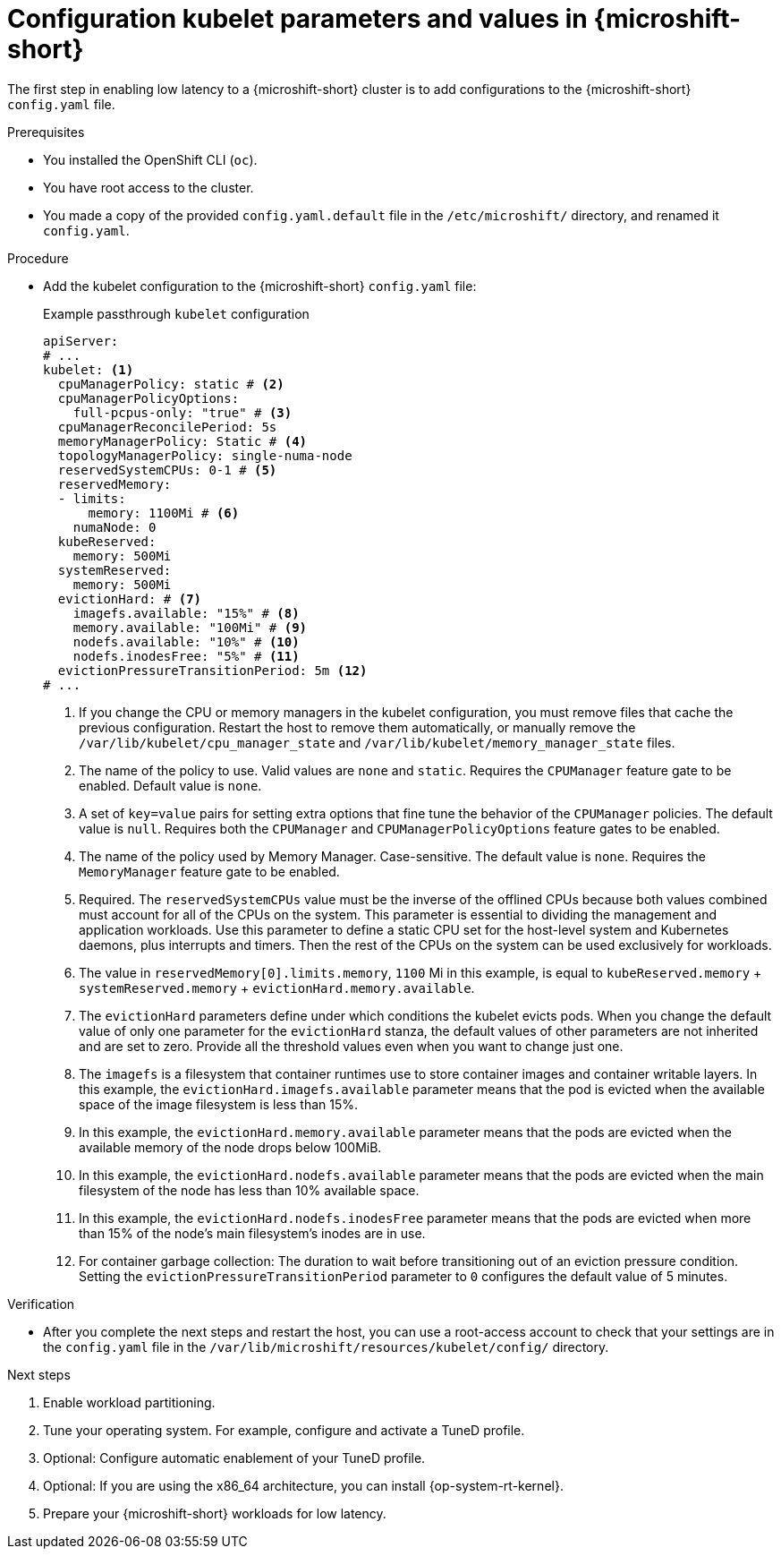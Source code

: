 // Module included in the following assemblies:
//
// microshift_configuring/microshift_low_latency/microshift-low-latency.adoc

:_mod-docs-content-type: PROCEDURE
[id="microshift-low-latency-config-yaml_{context}"]
= Configuration kubelet parameters and values in {microshift-short}

The first step in enabling low latency to a {microshift-short} cluster is to add configurations to the {microshift-short} `config.yaml` file.

.Prerequisites

* You installed the OpenShift CLI (`oc`).
* You have root access to the cluster.
* You made a copy of the provided `config.yaml.default` file in the `/etc/microshift/` directory, and renamed it `config.yaml`.

.Procedure

* Add the kubelet configuration to the {microshift-short} `config.yaml` file:
+
.Example passthrough `kubelet` configuration
[source,yaml]
----
apiServer:
# ...
kubelet: <1>
  cpuManagerPolicy: static # <2>
  cpuManagerPolicyOptions:
    full-pcpus-only: "true" # <3>
  cpuManagerReconcilePeriod: 5s
  memoryManagerPolicy: Static # <4>
  topologyManagerPolicy: single-numa-node
  reservedSystemCPUs: 0-1 # <5>
  reservedMemory:
  - limits:
      memory: 1100Mi # <6>
    numaNode: 0
  kubeReserved:
    memory: 500Mi
  systemReserved:
    memory: 500Mi
  evictionHard: # <7>
    imagefs.available: "15%" # <8>
    memory.available: "100Mi" # <9>
    nodefs.available: "10%" # <10>
    nodefs.inodesFree: "5%" # <11>
  evictionPressureTransitionPeriod: 5m <12>
# ...
----
<1> If you change the CPU or memory managers in the kubelet configuration, you must remove files that cache the previous configuration. Restart the host to remove them automatically, or manually remove the `/var/lib/kubelet/cpu_manager_state` and `/var/lib/kubelet/memory_manager_state` files.
<2> The name of the policy to use. Valid values are `none` and `static`. Requires the `CPUManager` feature gate to be enabled. Default value is `none`.
<3> A set of `key=value` pairs for setting extra options that fine tune the behavior of the `CPUManager` policies.  The default value is `null`. Requires both the `CPUManager` and `CPUManagerPolicyOptions` feature gates to be enabled.
<4> The name of the policy used by Memory Manager. Case-sensitive. The default value is `none`. Requires the `MemoryManager` feature gate to be enabled.
<5> Required. The `reservedSystemCPUs` value must be the inverse of the offlined CPUs because both values combined must account for all of the CPUs on the system. This parameter is essential to dividing the management and application workloads. Use this parameter to define a static CPU set for the host-level system and Kubernetes daemons, plus interrupts and timers. Then the rest of the CPUs on the system can be used exclusively for workloads.
<6> The value in `reservedMemory[0].limits.memory`, `1100` Mi in this example, is equal to `kubeReserved.memory` + `systemReserved.memory` + `evictionHard.memory.available`.
<7> The `evictionHard` parameters define under which conditions the kubelet evicts pods. When you change the default value of only one parameter for the `evictionHard` stanza, the default values of other parameters are not inherited and are set to zero. Provide all the threshold values even when you want to change just one.
<8> The `imagefs` is a filesystem that container runtimes use to store container images and container writable layers. In this example, the `evictionHard.imagefs.available` parameter means that the pod is evicted when the available space of the image filesystem is less than 15%.
<9> In this example, the `evictionHard.memory.available` parameter means that the pods are evicted when the available memory of the node drops below 100MiB.
<10> In this example, the `evictionHard.nodefs.available` parameter means that the pods are evicted when the main filesystem of the node has less than 10% available space.
<11> In this example, the `evictionHard.nodefs.inodesFree` parameter means that the pods are evicted when more than 15% of the node's main filesystem's inodes are in use.
<12> For container garbage collection: The duration to wait before transitioning out of an eviction pressure condition. Setting the `evictionPressureTransitionPeriod` parameter to `0` configures the default value of 5 minutes.

.Verification

* After you complete the next steps and restart the host, you can use a root-access account to check that your settings are in the `config.yaml` file in the `/var/lib/microshift/resources/kubelet/config/` directory.

.Next steps
. Enable workload partitioning.
. Tune your operating system. For example, configure and activate a TuneD profile.
. Optional: Configure automatic enablement of your TuneD profile.
. Optional: If you are using the x86_64 architecture, you can install {op-system-rt-kernel}.
. Prepare your {microshift-short} workloads for low latency.